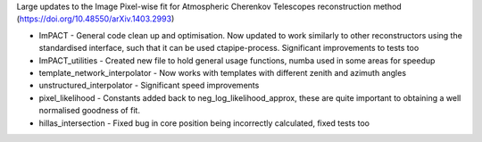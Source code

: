 Large updates to the Image Pixel-wise fit for Atmospheric Cherenkov Telescopes reconstruction method (https://doi.org/10.48550/arXiv.1403.2993)

* ImPACT - General code clean up and optimisation. Now updated to work similarly to other reconstructors using the standardised interface, such that it can be used ctapipe-process. Significant improvements to tests too
* ImPACT_utilities - Created new file to hold general usage functions, numba used in some areas for speedup
* template_network_interpolator - Now works with templates with different zenith and azimuth angles
* unstructured_interpolator - Significant speed improvements
* pixel_likelihood - Constants added back to neg_log_likelihood_approx, these are quite important to obtaining a well normalised goodness of fit.
* hillas_intersection - Fixed bug in core position being incorrectly calculated, fixed tests too
